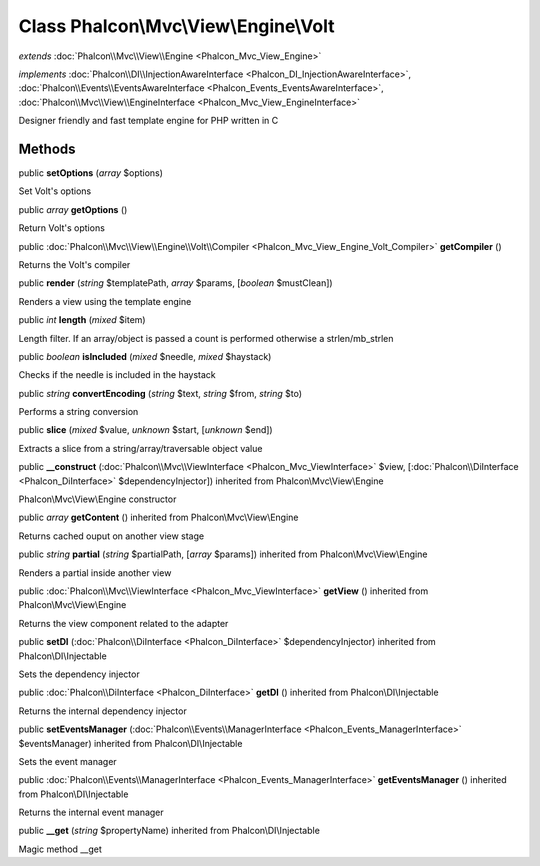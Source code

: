 Class **Phalcon\\Mvc\\View\\Engine\\Volt**
==========================================

*extends* :doc:`Phalcon\\Mvc\\View\\Engine <Phalcon_Mvc_View_Engine>`

*implements* :doc:`Phalcon\\DI\\InjectionAwareInterface <Phalcon_DI_InjectionAwareInterface>`, :doc:`Phalcon\\Events\\EventsAwareInterface <Phalcon_Events_EventsAwareInterface>`, :doc:`Phalcon\\Mvc\\View\\EngineInterface <Phalcon_Mvc_View_EngineInterface>`

Designer friendly and fast template engine for PHP written in C


Methods
---------

public  **setOptions** (*array* $options)

Set Volt's options



public *array*  **getOptions** ()

Return Volt's options



public :doc:`Phalcon\\Mvc\\View\\Engine\\Volt\\Compiler <Phalcon_Mvc_View_Engine_Volt_Compiler>`  **getCompiler** ()

Returns the Volt's compiler



public  **render** (*string* $templatePath, *array* $params, [*boolean* $mustClean])

Renders a view using the template engine



public *int*  **length** (*mixed* $item)

Length filter. If an array/object is passed a count is performed otherwise a strlen/mb_strlen



public *boolean*  **isIncluded** (*mixed* $needle, *mixed* $haystack)

Checks if the needle is included in the haystack



public *string*  **convertEncoding** (*string* $text, *string* $from, *string* $to)

Performs a string conversion



public  **slice** (*mixed* $value, *unknown* $start, [*unknown* $end])

Extracts a slice from a string/array/traversable object value



public  **__construct** (:doc:`Phalcon\\Mvc\\ViewInterface <Phalcon_Mvc_ViewInterface>` $view, [:doc:`Phalcon\\DiInterface <Phalcon_DiInterface>` $dependencyInjector]) inherited from Phalcon\\Mvc\\View\\Engine

Phalcon\\Mvc\\View\\Engine constructor



public *array*  **getContent** () inherited from Phalcon\\Mvc\\View\\Engine

Returns cached ouput on another view stage



public *string*  **partial** (*string* $partialPath, [*array* $params]) inherited from Phalcon\\Mvc\\View\\Engine

Renders a partial inside another view



public :doc:`Phalcon\\Mvc\\ViewInterface <Phalcon_Mvc_ViewInterface>`  **getView** () inherited from Phalcon\\Mvc\\View\\Engine

Returns the view component related to the adapter



public  **setDI** (:doc:`Phalcon\\DiInterface <Phalcon_DiInterface>` $dependencyInjector) inherited from Phalcon\\DI\\Injectable

Sets the dependency injector



public :doc:`Phalcon\\DiInterface <Phalcon_DiInterface>`  **getDI** () inherited from Phalcon\\DI\\Injectable

Returns the internal dependency injector



public  **setEventsManager** (:doc:`Phalcon\\Events\\ManagerInterface <Phalcon_Events_ManagerInterface>` $eventsManager) inherited from Phalcon\\DI\\Injectable

Sets the event manager



public :doc:`Phalcon\\Events\\ManagerInterface <Phalcon_Events_ManagerInterface>`  **getEventsManager** () inherited from Phalcon\\DI\\Injectable

Returns the internal event manager



public  **__get** (*string* $propertyName) inherited from Phalcon\\DI\\Injectable

Magic method __get



